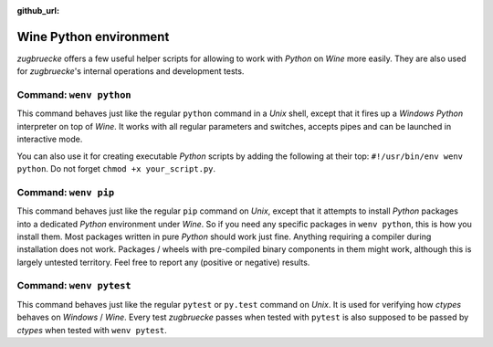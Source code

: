 :github_url:

.. _wineenv:

.. index::
	single: wenv python
	single: wenv pip
	single: wenv pytest
	triple: wine; python; environment
	module: zugbruecke.wenv

Wine Python environment
=======================

*zugbruecke* offers a few useful helper scripts for allowing to work with
*Python* on *Wine* more easily. They are also used for *zugbruecke*'s internal
operations and development tests.

Command: ``wenv python``
------------------------

This command behaves just like the regular ``python`` command in a *Unix* shell,
except that it fires up a *Windows* *Python* interpreter on top of *Wine*. It works
with all regular parameters and switches, accepts pipes and can be launched in
interactive mode.

You can also use it for creating executable *Python* scripts by adding the following
at their top: ``#!/usr/bin/env wenv python``. Do not forget ``chmod +x your_script.py``.

Command: ``wenv pip``
---------------------

This command behaves just like the regular ``pip`` command on *Unix*, except
that it attempts to install *Python* packages into a dedicated *Python* environment
under *Wine*. So if you need any specific packages in ``wenv python``, this is
how you install them. Most packages written in pure *Python* should work just fine.
Anything requiring a compiler during installation does not work.
Packages / wheels with pre-compiled binary components in them might work,
although this is largely untested territory. Feel free to report any
(positive or negative) results.

Command: ``wenv pytest``
------------------------

This command behaves just like the regular ``pytest`` or ``py.test`` command
on *Unix*. It is used for verifying how *ctypes* behaves on *Windows* / *Wine*.
Every test *zugbruecke* passes when tested with ``pytest`` is also supposed
to be passed by *ctypes* when tested with ``wenv pytest``.
